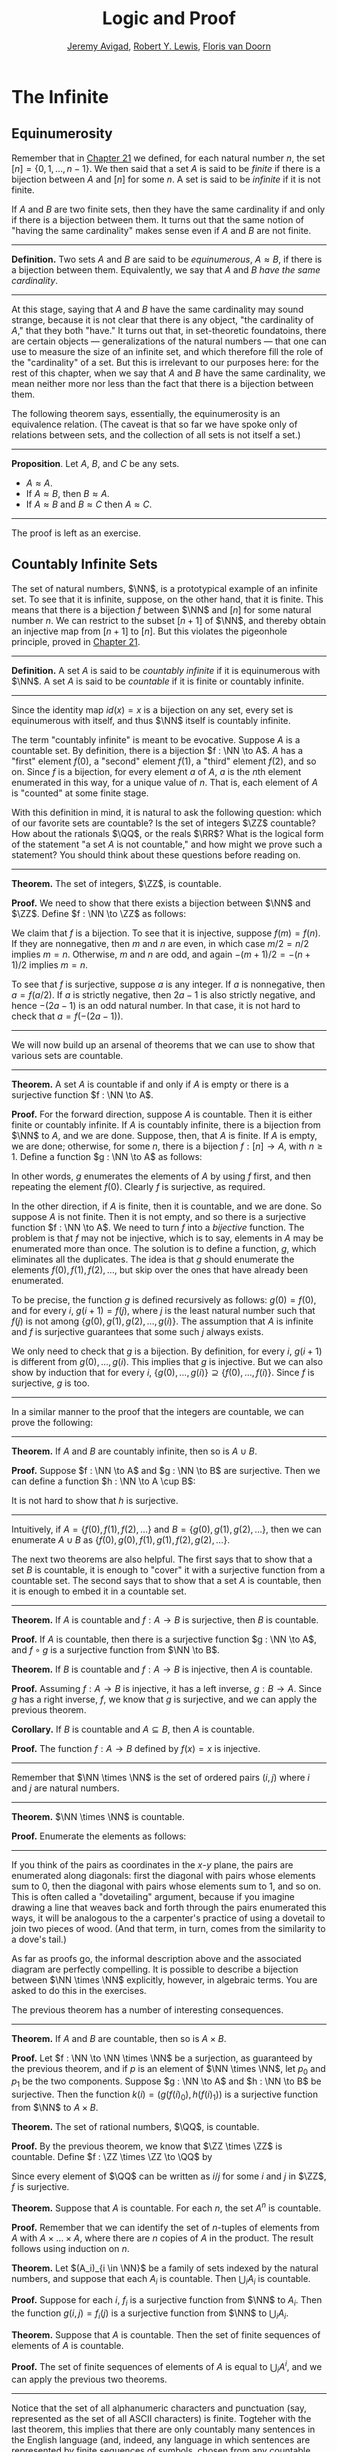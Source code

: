 #+Title: Logic and Proof
#+Author: [[http://www.andrew.cmu.edu/user/avigad][Jeremy Avigad]], [[http://www.andrew.cmu.edu/user/rlewis1/][Robert Y. Lewis]],  [[http://www.contrib.andrew.cmu.edu/~fpv/][Floris van Doorn]]

* The Infinite
:PROPERTIES:
  :CUSTOM_ID: The_Infinite
:END:

** Equinumerosity

Remember that in [[file:21_Combinatorics.org::#Combinatorics][Chapter 21]] we defined, for each natural number $n$,
the set $[n] = \{0, 1, \ldots, n-1\}$. We then said that a set $A$ is
said to be /finite/ if there is a bijection between $A$ and $[n]$ for
some $n$. A set is said to be /infinite/ if it is not finite.

If $A$ and $B$ are two finite sets, then they have the same
cardinality if and only if there is a bijection between them. It turns
out that the same notion of "having the same cardinality" makes sense
even if $A$ and $B$ are not finite.

#+HTML: <hr>
#+LATEX: \horizontalrule

*Definition.* Two sets $A$ and $B$ are said to be /equinumerous/, $A
\approx B$, if there is a bijection between them. Equivalently, we say
that $A$ and $B$ /have the same cardinality/.

#+HTML: <hr>
#+LATEX: \horizontalrule

At this stage, saying that $A$ and $B$ have the same cardinality may
sound strange, because it is not clear that there is any object, "the
cardinality of $A$," that they both "have." It turns out that, in
set-theoretic foundatoins, there are certain objects ---
generalizations of the natural numbers --- that one can use to measure
the size of an infinite set, and which therefore fill the role of the
"cardinality" of a set. But this is irrelevant to our purposes here:
for the rest of this chapter, when we say that $A$ and $B$ have the
same cardinality, we mean neither more nor less than the fact that
there is a bijection between them.

The following theorem says, essentially, the equinumerosity is an
equivalence relation. (The caveat is that so far we have spoke only of
relations between sets, and the collection of all sets is not itself a
set.)

#+HTML: <hr>
#+LATEX: \horizontalrule

*Proposition*. Let $A$, $B$, and $C$ be any sets.
- $A \approx A$.
- If $A \approx B$, then $B \approx A$.
- If $A \approx B$ and $B \approx C$ then $A \approx C$.

#+HTML: <hr>
#+LATEX: \horizontalrule

The proof is left as an exercise.

** Countably Infinite Sets

The set of natural numbers, $\NN$, is a prototypical example of an
infinite set. To see that it is infinite, suppose, on the other hand,
that it is finite. This means that there is a bijection $f$ between $\NN$
and $[n]$  for some natural number $n$. We can restrict to the subset
$[n+1]$ of $\NN$, and thereby obtain an injective map from $[n+1]$ to
$[n]$. But this violates the pigeonhole principle, proved in [[file:21_Combinatorics.org::#Combinatorics][Chapter 21]].

#+HTML: <hr>
#+LATEX: \horizontalrule

*Definition.* A set $A$ is said to be /countably infinite/ if it is
equinumerous with $\NN$. A set $A$ is said to be /countable/ if it is
finite or countably infinite.

#+HTML: <hr>
#+LATEX: \horizontalrule

Since the identity map $id(x) = x$ is a bijection on any set, every
set is equinumerous with itself, and thus $\NN$ itself is countably
infinite.

The term "countably infinite" is meant to be evocative. Suppose $A$ is
a countable set. By definition, there is a bijection $f : \NN \to
A$. $A$ has a "first" element $f(0)$, a "second" element $f(1)$, a
"third" element $f(2)$, and so on. Since $f$ is a bijection, for
every element $a$ of $A$, $a$ is the \(n\)th element enumerated in this
way, for a unique value of $n$. That is, each element of $A$ is
"counted" at some finite stage.

# TODO: if we want to use the diagram, we need to start with zero
# instead of 1. Also, I would prefer having f(0), f(1), f(2), ... in
# the boxes, maybe with an elongated oval around them with the label
# $A$, to indicate that the elements make up the set A.
# We can represent this in a diagram as follows.
#
# #+ATTR_LATEX: :width 300bp
# [[./card_diagram_2.png]]

With this definition in mind, it is natural to ask the following
question: which of our favorite sets are countable? Is the set of
integers $\ZZ$ countable? How about the rationals $\QQ$, or the reals
$\RR$? What is the logical form of the statement "a set $A$ is not
countable," and how might we prove such a statement? You should think
about these questions before reading on.

#+HTML: <hr>
#+LATEX: \horizontalrule

*Theorem.* The set of integers, $\ZZ$, is countable.

*Proof.* We need to show that there exists a bijection between $\NN$
 and $\ZZ$. Define $f : \NN \to \ZZ$ as follows:
\begin{equation*}
f(n) = \begin{cases}
         n / 2 & \mbox{if $n$ is even} \\
         -(n + 1) / 2 & \mbox{if $n$ is odd}
       \end{cases}    
\end{equation*}
We claim that $f$ is a bijection. To see that it is injective, suppose
$f(m) = f(n)$. If they are nonnegative, then $m$ and $n$ are
even, in which case $m / 2 = n / 2$ implies $m = n$. Otherwise, $m$
and $n$ are odd, and again $-(m+1) / 2 = -(n+1)/ 2$ implies $m = n$.

To see that $f$ is surjective, suppose $a$ is any integer. If $a$ is
nonnegative, then $a = f(a / 2)$. If $a$ is strictly negative, then $2
a - 1$ is also strictly negative, and hence $-(2 a - 1)$ is an odd
natural number. In that case, it is not hard to check that $a =
f(-(2a - 1))$.

#+HTML: <hr>
#+LATEX: \horizontalrule

# TODO: we could use a picture here. The previous one needs to be
# fixed: we have to start at 0.
# #+ATTR_LATEX: :width 400bp
#  [[./card_diagram_3.png]]

We will now build up an arsenal of theorems that we can use to show
that various sets are countable.

#+HTML: <hr>
#+LATEX: \horizontalrule

*Theorem.* A set $A$ is countable if and only if $A$ is empty or there
is a surjective function $f : \NN \to A$.

*Proof.* For the forward direction, suppose $A$ is countable. Then it
is either finite or countably infinite. If $A$ is countably infinite,
there is a bijection from $\NN$ to $A$, and we are done. Suppose, then,
that $A$ is finite. If $A$ is empty, we are done; otherwise, for some
$n$, there is a bijection $f : [n] \to A$, with $n \geq 1$. Define a
function $g : \NN \to A$ as follows:
\begin{equation*}
g(i) = \begin{cases}
         f(i) & \mbox{if $i < n$} \\
         f(0) & \mbox{otherwise}
       \end{cases}
\end{equation*}
In other words, $g$ enumerates the elements of $A$ by using $f$ first,
and then repeating the element $f(0)$. Clearly $f$ is surjective, as
required.

In the other direction, if $A$ is finite, then it is countable, and we
are done. So suppose $A$ is not finite. Then it is not empty, and so
there is a surjective function $f : \NN \to A$. We need to turn $f$
into a /bijective/ function. The problem is that $f$ may not be
injective, which is to say, elements in $A$ may be enumerated more
than once. The solution is to define a function, $g$, which eliminates
all the duplicates. The idea is that $g$ should enumerate the elements
$f(0), f(1), f(2), \ldots$, but skip over the ones that have already
been enumerated. 

To be precise, the function $g$ is defined recursively as follows:
$g(0) = f(0)$, and for every $i$, $g(i+1) = f(j)$, where $j$ is the
least natural number such that $f(j)$ is not among $\{g(0), g(1),
g(2), \ldots, g(i) \}$. The assumption that $A$ is infinite and $f$ is
surjective guarantees that some such $j$ always exists.

We only need to check that $g$ is a bijection. By definition, for
every $i$, $g(i+1)$ is different from $g(0), \ldots, g(i)$. This
implies that $g$ is injective. But we can also show by induction that
for every $i$, $\{g(0), \ldots, g(i)\} \supseteq \{ f(0), \ldots,
f(i)\}$. Since $f$ is surjective, $g$ is too.
 
#+HTML: <hr>
#+LATEX: \horizontalrule

In a similar manner to the proof that the integers are countable, we
can prove the following:

#+HTML: <hr>
#+LATEX: \horizontalrule

*Theorem.* If $A$ and $B$ are countably infinite, then so is $A \cup
B$.

*Proof.* Suppose $f : \NN \to A$ and $g : \NN \to B$ are
surjective. Then we can define a function $h : \NN \to A
\cup B$:
\begin{equation*}
h(n) = \begin{cases}
         f(n/2) & \mbox{if $n$ is even} \\
         f((n-1)/2) & \mbox{if $n$ is odd}
       \end{cases}
\end{equation*}
It is not hard to show that $h$ is surjective.

#+HTML: <hr>
#+LATEX: \horizontalrule

Intuitively, if $A = \{ f(0), f(1), f(2), \ldots \}$ and $B = \{ g(0),
g(1), g(2), \ldots\}$, then we can enumerate $A \cup B$ as $\{ f(0),
g(0), f(1), g(1), f(2), g(2), \ldots \}$.

The next two theorems are also helpful. The first says that to show
that a set $B$ is countable, it is enough to "cover" it with a
surjective function from a countable set. The second says that to show
that a set $A$ is countable, then it is enough to embed it in a
countable set.

#+HTML: <hr>
#+LATEX: \horizontalrule

*Theorem.* If $A$ is countable and $f : A \to B$ is surjective, then
$B$ is countable.

*Proof.* If $A$ is countable, then there is a surjective function $g :
\NN \to A$, and $f \circ g$ is a surjective function from $\NN \to B$.

*Theorem.* If $B$ is countable and $f : A \to B$ is injective, then
$A$ is countable.

*Proof.* Assuming $f : A \to B$ is injective, it has a left inverse,
$g : B \to A$. Since $g$ has a right inverse, $f$, we know that $g$ is
surjective, and we can apply the previous theorem.

*Corollary.* If $B$ is countable and $A \subseteq B$, then $A$ is
countable.

*Proof.* The function $f : A \to B$ defined by $f(x) = x$ is
injective.

#+HTML: <hr>
#+LATEX: \horizontalrule

Remember that $\NN \times \NN$ is the set of ordered pairs $(i, j)$
where $i$ and $j$ are natural numbers.

#+HTML: <hr>
#+LATEX: \horizontalrule

*Theorem.* $\NN \times \NN$ is countable.

*Proof.* Enumerate the elements as follows:
\begin{equation*}
(0, 0), (1, 0), (0, 1), (2, 0), (1, 1), (1, 2), (3, 0), (2, 1), 
  (1, 2), (0, 3), \ldots
\end{equation*}

#+HTML: <hr>
#+LATEX: \horizontalrule

# TODO: we could use a picture here. 

If you think of the pairs as coordinates in the \(x\)-\(y\) plane, the
pairs are enumerated along diagonals: first the diagonal with pairs
whose elements sum to $0$, then the diagonal with pairs whose elements
sum to $1$, and so on. This is often called a "dovetailing" argument,
because if you imagine drawing a line that weaves back and forth
through the pairs enumerated this ways, it will be analogous to the a
carpenter's practice of using a dovetail to join two pieces of
wood. (And that term, in turn, comes from the similarity to a dove's
tail.)

As far as proofs go, the informal description above and the associated
diagram are perfectly compelling. It is possible to describe a
bijection between $\NN \times \NN$ explicitly, however, in algebraic
terms. You are asked to do this in the exercises.

The previous theorem has a number of interesting consequences.

#+HTML: <hr>
#+LATEX: \horizontalrule

*Theorem.* If $A$ and $B$ are countable, then so is $A \times B$. 

*Proof.* Let $f : \NN \to \NN \times \NN$ be a surjection, as
guaranteed by the previous theorem, and if $p$ is an element of $\NN
\times \NN$, let $p_0$ and $p_1$ be the two components. Suppose $g :
\NN \to A$ and $h : \NN \to B$ be surjective. Then the function $k(i)
= ( g(f(i)_0), h(f(i)_1) )$ is a surjective function from $\NN$ to $A
\times B$.

*Theorem.* The set of rational numbers, $\QQ$, is countable.

*Proof.* By the previous theorem, we know that $\ZZ \times \ZZ$ is
countable. Define $f : \ZZ \times \ZZ \to \QQ$ by
\begin{equation*}
  f(i,j) = \begin{cases}
             i / j & \mbox{if $j \neq 0$} \\
             0 & \mbox{otherwise}
           \end{cases}
\end{equation*}
Since every element of $\QQ$ can be written as $i / j$ for some $i$
and $j$ in $\ZZ$, $f$ is surjective.

*Theorem.* Suppose that $A$ is countable. For each $n$, the set $A^n$
is countable.

*Proof.* Remember that we can identify the set of \(n\)-tuples of
elements from $A$ with $A \times \ldots \times A$, where there are $n$
copies of $A$ in the product. The result follows using induction on
$n$.

*Theorem.* Let $(A_i)_{i \in \NN}$ be a family of sets indexed by the
natural numbers, and suppose that each $A_i$ is countable. Then
$\bigcup_i A_i$ is countable.

*Proof.* Suppose for each $i$, $f_i$ is a surjective function from
$\NN$ to $A_i$. Then the function $g(i, j) = f_i(j)$ is a surjective
function from $\NN$ to $\bigcup_i A_i$.

*Theorem.* Suppose that $A$ is countable. Then the set of finite
sequences of elements of $A$ is countable.

*Proof.* The set of finite sequences of elements of $A$ is equal to
$\bigcup_i A^i$, and we can apply the previous two theorems.

#+HTML: <hr>
#+LATEX: \horizontalrule

Notice that the set of all alphanumeric characters and punctuation
(say, represented as the set of all ASCII characters) is
finite. Togteher with the last theorem, this implies that there are
only countably many sentences in the English language (and, indeed,
any language in which sentences are represented by finite sequences of
symbols, chosen from any countable stock).

At this stage, it might seem as though everything is countable. In the
next section, we will see that this is not the case: the set of real
numbers, $\RR$, is not countable, and if $A$ is any set (finite or
infinite), the powerset of $A$, ${\mathcal P}(A)$, is not equinumerous
with $A$.

# TODO: This was the previous text. The above is a more streamlined,
# rigorous version; it shows students how to make precise the idea of
# "skipping over duplicates" and "alternating between the two
# enumerations."
#

# The natural numbers and the integers are both "discrete." That is,
# when we draw a number line, there is "space" between each integer; for
# every integer, there are unique integers to its left and its right. We
# used this property in order to come up with our enumeration.

# Since this property is not true of the rational numbers, we might
# hypothesize that $\QQ$ is uncountable. Remarkably, this hypothesis is
# false: we can find a bijection between $\NN$ and $\QQ$. Doing so with
# full mathematical rigor takes a bit of work, so we will first see the
# general idea, and then indicate how to make it more precise.

# Consider the rational numbers laid out in a table as follows:

# # | 1/1 | 1/2 | 1/3 | 1/4 | 1/5 | ... |
# # | 2/1 | 2/2 | 2/3 | 2/4 | 2/5 | ... |
# # | 3/1 | 3/2 | 3/3 | 3/4 | 3/5 | ... |
# # | 4/1 | 4/2 | 4/3 | 4/4 | 4/5 | ... |
# # | 5/1 | 5/2 | 5/3 | 5/4 | 5/5 | ... |
# # | ... | ... | ... | ... | ... |     |

# #+ATTR_LATEX: :width 350bp
#  [[./card_diagram_4.png]]

# It should be easy to convince yourself that this table contains every
# positive rational number. (The number $p / q$ occurs in the $p$ th row
# and $q$ th column.) In fact, this table contains many copies of every
# rational number: the number $1$ appears as $1/1$, $2/2$, $3/3$, and so
# on. But this shouldn't matter -- if we can count every entry in this
# table, then we can "skip over" entries that have already been counted,
# and count each positive rational exactly once.

# # | 1/1 ↓ | 1/2 →   | 1/3 ↓ | 1/4 → | 1/5 ↓ | ... |
# # | 2/1 → | 2/2 ↑   | 2/3 ↓ | 2/4 ↑ | 2/5 ↓ | ... |
# # | 3/1 ↓ | 3/2 ←   | 3/3 ← | 3/4 ↑ | 3/5 ↓ | ... |
# # | 4/1 →  | 4/2 →   | 4/3 → | 4/4 ↑ | 4/5 ↓ | ... |
# # | 5/1 ↓ | 5/2 ←   | 5/3 ← | 5/4 ← | 5/5 ← | ... |
# # | ... | ...   | ... | ... | ... |     |
 
# #+ATTR_LATEX: :width 350bp
#  [[./card_diagram_5.png]]

# Once we've agreed that the positive rationals are countable, it is
# easy to extend our argument to the full set of rationals, using the
# same alternating trick we used with $\ZZ$.

# In the case of the integers, it was reasonably easy to come up with a
# formula $f(n)$ that told us exactly which integer corresponded to
# which natural number.  Because of the "double-counting" problem,
# there's no obvious way to come up with a similar formula here. Notice,
# though, that the double-counting problem disappears if we consider
# /ordered pairs/ of natural numbers instead of fractions.  That is,
# instead of writing $2/3$ in the table, we write the pair $(2, 3)$.
# The pair $(2, 2)$ is different from the pair $(3, 3)$, and thus we
# don't have to worry about counting the same fraction twice. Next,
# notice that the positive rational numbers correspond to a /subset/ of
# the set of ordered pairs of naturals: specifically, the rational
# number $p / q$ (in lowest terms) corresponds to the pair $(p,
# q)$. This correspondence is an /injection/: every positive rational
# has a unique ordered pair, but not every ordered pair has a
# corresponding rational.


** Cantor's Theorem

A set $A$ is /uncountable/ if it is not countable. Our goal is to
prove the following theorem, due to Georg Cantor.

#+HTML: <hr>
#+LATEX: \horizontalrule

*Theorem.* The set of real numbers is uncountable.

*Proof.* Remember that $[0,1]$ denotes the closed interval $\{ r \in
\RR \mid 0 \leq r \leq 1\}$. It suffices to show that there is no
surjective function $f : \NN \to [0,1]$, since if $\RR$ were
countable, $[0,1]$ would be countable too.

Recall that every real number $r \in [0,1]$ has a decimal expansion of
the form $r = 0.r_1 r_2 r_3 r_4 \ldots$, where each $r_i$ is a digit
in $\{0, 1, \ldots, 9\}$. More formally, we can write $r = \sum_{i =
1}^\infty \frac{r_i}{10^{-i}}$ for each $r \in \RR$ with $0 \leq r \leq 1$.

(Notice that $1$ can be written $0.9999\ldots$. In general every
other rational number in $[0,1]$ will have two representations of this
form; for example, $0.5 = 0.5000\ldots = 0.49999\ldots$. For
concreteness, for these numbers we can choose the representation that
ends with zeros.)

As a result, we can write
# - $f(0) = 0.r_{0,0} r_{0,1} r_{0,2} r_{0,3} \ldots$
# - $f(1) = 0.r_{1,0} r_{1,1} r_{1,2} r_{1,3} \ldots$
# - $f(2) = 0.r_{2,0} r_{2,1} r_{2,2} r_{2,3} \ldots$
# - $f(3) = 0.r_{3,0} r_{3,1} r_{3,2} r_{3,3} \ldots$
# - ...

- $f(0) = r^0_0 r^0_1 r^0_2 r^0_3 r^0_4 \ldots$
- $f(1) = r^1_0 r^1_1 r^1_2 r^1_3 r^1_4 \ldots$
- $f(2) = r^2_0 r^2_1 r^2_2 r^2_3 r^2_4 \ldots$
- $f(3) = r^3_0 r^3_1 r^3_2 r^3_3 r^3_4 \ldots$
- $f(4) = r^4_0 r^4_1 r^4_2 r^4_3 r^4_4 \ldots$
- ...

(We use superscripts, $r^i$, to denote the digits of $f(i)$. The superscripts
do not mean the "\(i\)th power.")

Our goal is to show that $f$ is not surjective. To that end, define a
new sequence of digits $(r_i)_{i \in \NN}$ by
\begin{equation*}
r_i = \begin{cases}
        7 & \mbox{if $r_{i,i} \neq 7$} \\
        3 & \mbox{otherwise.}
      \end{cases}
\end{equation*}
The define the real number $r = 0.r_0 r_1 r_2 r_3 \ldots$. Then, for
each $i$, $r$ differs from $f(i)$ in the \(i\)th digit. But this means
that for every $i$, $f(i) \neq r$. Since $r$ is not in the range of $f$, and
hence $f$ is not surjective. Since $f$ was arbitrary, there is no
surjective function from $\NN$ to $[0,1]$.

(We chose the digits $3$ and $7$ only to avoid $0$ and $9$, to avoid
the case where, for example, $f(0) = 0.5000\ldots$ and $r =
0.4999\ldots$. Since there are no zeros or nines in $r$, since the
\(i\)th digit of $r$ differs from $f(i)$, it really is a different real
number.)

#+HTML: <hr>
#+LATEX: \horizontalrule

This remarkable proof is known as a "diagonalization argument." We are
trying to construct a real number with a certain property, namely,
that it is not in the range of $f$. We make a table of digits, in
which the rows represent infinitely many constraints we have to
satisfy (namely, that for each $i$, $f(i) \neq r$), and the columns
represent opportunities to satisfy that contraint (namely, by choosing
the \(i\)th digit of $r$ appropriately). The complete the construction
by stepping along the diagonal, using the \(i\)th opportunity to satisfy
the \(i\)th constraint. This technique is used often in logic and
computability theory.

The following provides another example of an uncountable set.

#+HTML: <hr>
#+LATEX: \horizontalrule

*Theorem.* The power set of the natural numbers, ${\mathcal P}(\NN)$, is
uncountable.

*Proof.* Let $f : \NN \to {\mathcal P}(\NN)$ be any function. Once again,
our goal is to show that $f$ is not surjective. Let $S$ be the set of
natural numbers, defined as follows:
\begin{equation*}
S = \{ n \in \NN \mid n \notin f(i) \}
\end{equation*}
In words, for every natural number, $n$, $n$ is in $S$ if and only if
it is not in $f(n)$. Then clearly for every $n$, $f(n) \neq S$. So $f$
is not surjective.

#+HTML: <hr>
#+LATEX: \horizontalrule

We can also view this as a diagonalization argument: draw a table with
rows and columns indexed by the natural numbers, where the entry in
the \(i\)th row and \(j\)th column is "yes" if $j$ is an element of
$f(i)$, and "no" otherwise. The set $S$ is constructed by switching
"yes" and "no" entries along the diagonal.

In fact, exactly the same argument yields the following:

#+HTML: <hr>
#+LATEX: \horizontalrule

*Theorem.* For every set $A$, there is no surjective function from $A$
to ${\mathcal P}(A)$.

*Proof.* As above, if $f$ is any function from $A$ to ${\mathcal P}(A)$,
the set $S = \{ a \in A \mid a \notin f(a) \}$ is not in the range of
$f$.

#+HTML: <hr>
#+LATEX: \horizontalrule

This shows that there is an endless hierarchy of infinites. For
example, in the sequence $\NN, {\mathcal P}(\NN),
{\mathcal P}({\mathcal P}(\NN)), \ldots$, there is an injective function
mapping each set into the next, but no surjective function. The union
of all those sets is even larger still, and then we can take the power
set of /that/, and so on. Set theorists are still today investigating
the structure within this hierarchy.

** An Alternative Definition of the Infinite

One thing that distinguishes the infinite from the finite is that and
infinite set can have the same size as a proper subset of itself. For
example, the natural numbers, the set of even numbers, and the set of
perfect squares are all equinumerous, even though the latter two are
strictly contained among the natural numbers. 

In the nineteenth century, the mathematician Richard Dedekind used
this curious property to /define/ what it means to be infinite. We can
show that his definition is equivalent to ours, but the proof requires
the axiom of choice.

#+HTML: <hr>
#+LATEX: \horizontalrule

*Definition.* A set is $A$ /Dedekind infinite/ if $A$ is equinumerous
with a proper subset of itself, and finite otherwise.

*Theorem.* A set is Dedekind infinite if and only it is infinite.

*Proof.* Suppose $A$ is Dedekind infinite. We need to show it is not
finite; suppose, to the contrary, it is bijective with $[n]$ for some
$n$. Composing bijections, we have that $[n]$ is bijective with a
proper subset of itself. This means that there is an injective
function $f$ from $[n]$ to a proper subset of $n$. Modifying $f$, we
can get an injective function from $[n]$ into $[n-1]$, contradicting
the pigeonhole principle.

Suppose, on the other hand, that $A$ is infinite. We need to show that
there is an injective function $f$ from $A$ to a proper subset of itself
(because then $f$ is a bijection between $A$ and the range of
$f$). Choose a sequence of distinct element $a_0, a_1, a_2, \ldots$ of
$A$. Let $f$ map each $a_i$ to $a_{i+1}$, but leave every other
element of $A$ fixed. Then $f$ is injective, but $a_0$ is not in the
range of $f$, as required.

#+HTML: <hr>
#+LATEX: \horizontalrule

** The Cantor-Bernstein Theorem
:PROPERTIES:
  :CUSTOM_ID: The_Cantor-Bernstein_Theorem
:END:

Saying that $A$ and $B$ ar equinumerous means, intuitively, that $A$
and $B$ have the same side. There is also a natural way of saying that
$A$ is not larger than $B$:

#+HTML: <hr>
#+LATEX: \horizontalrule

*Definition.* For two sets $A$ and $B$, we say the cardinality of $A$ is
less than or equal to the cardinality of $B$, written $A \preceq B$, 
when there is an injection $f : A \to B$.

#+HTML: <hr>
#+LATEX: \horizontalrule

As an exercise, we ask you to show that $\preceq$ is a /preorder/,
which is to say, it is reflexive and transitive. Here is a natural
question: does $A \preceq B$ and $B \preceq A$ imply $A \approx B$? In
other words, assuming there are injective functions $f : A \to B$ and
$g : B \to A$, is there necessarily a bijection from $A$ to $B$?

The answer is "yes," but the proof is tricky. The result is known as
the /Cantor-Bernstein Theorem/, and we state it without proof.

#+HTML: <hr>
#+LATEX: \horizontalrule

*Theorem.* For any sets $A$ and $B$, if $A \preceq B$ and $B \preceq
 A$, then $A \approx B$.

#+HTML: <hr>
#+LATEX: \horizontalrule

# TODO: add a proof!

** Exercises

1. Show that equinumerosity is reflexive, symmetric, and transitive.

2. Show that the function $f(x) = x / (1 - x)$ is a bijection between
   the interval $[0,1)$ and $\RR^{\geq 0}$.
  
3. Show that the $g(x) = x / (1 - |x|)$ gives a bijection between
   $(-1, 1)$ and $\RR$.

4. Define a function $J : \NN \times \NN \to \NN$ by 
   $J(i,j) = \frac{(i + j)(i + j + 1)}{2} + i$.

   a. Draw a picture indicating which pairs are sent to $0, 1, 2,
      \ldots$.

   b. Let $n = i + j$. Show that $J(i,j)$ is equal the number of pairs
       $(u, v)$ such that either $u + v < n$, or $u + v = n$
       and $u < i$. (Use the fact that $1 + 2 + \ldots + n = n(n+1)/2$.)

   c. Conclude that $J$ is surjective: to find $i$ and $j$ such that
      $J(i,j) = k$, it suffices to find the largest $n$ such that
      $n(n+1)/2 \leq k$, let $i = k - n(n+1)/2$, and let $j = n - i$.

    d. Conclude that $J$ is injective: if $J(i,j) = J(i',j')$, let $n
       = i + j$ and $n' = i' + j'$. Argue that $n = n'$, and so $i = i'$
       and $j = j'$.

    This shows that $J$ is a bijection from $\NN \times \NN$ to $\NN$.

5. Let $S$ be the set of functions from $\NN$ to $\{ 0, 1\}$.  Use a
   diagonal argument to show that $S$ is uncountable. (Notice that you
   can think of a function $f: \NN \to \{0, 1\}$ as an infinite
   sequence of 0's and 1's, given by $f(0), f(1), f(2), \ldots$. So,
   given a function $F(n)$ which, for each natural number $n$, returns
   an infinite sequence of 0's and 1's, you need to find a sequence
   that is not in the image of $F$.)
  
6. If $f$ and $g$ are functions from $\NN$ to $\NN$, say that $g$
   \emph{eventually dominates} $f$ if there is some $n$ such that for
   every $m \geq n$, $g(m) > f(m)$. In other words, from some point
   on, $g$ is bigger than $f$.

   Show that if $f_0, f_1, f_2, \ldots$ is any sequence of functions
   from $\NN$ to $\NN$, indexed by the natural numbers, then there is
   a function $g$ that eventually dominates each $f_i$.  (Hint:
   construct $g$ so that for each $i$, $g(n) > f_i(n)$ for every $n
   \geq i$.)

7. Show that the relation $\preceq$ defined in [[#The_Cantor-Bernstein_Theorem][Section 29.5]] is
   reflexive and transitive.

